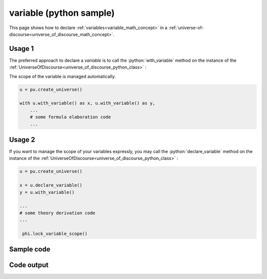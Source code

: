 .. _variable_python_sample:

.. role:: python(code)
    :language: py

variable (python sample)
============================================

.. tags:: variable, python, sample

.. seealso::
   :ref:`math concept<variable_math_concept>` | :ref:`python class<variable_python_class>`

This page shows how to declare :ref:`variables<variable_math_concept>` in a :ref:`universe-of-discourse<universe_of_discourse_math_concept>`.

Usage 1
----------------------

The preferred approach to declare a *variable* is to call the :python:`with_variable` method on the instance of the :ref:`UniverseOfDiscourse<universe_of_discourse_python_class>` :

The scope of the variable is managed automatically.

.. code-block:: python

   u = pu.create_universe()

   with u.with_variable() as x, u.with_variable() as y,
       ...
       # some formula elaboration code
       ...

Usage 2
----------------------

If you want to manage the scope of your variables expressly, you may call the :python:`declare_variable` method on the instance of the :ref:`UniverseOfDiscourse<universe_of_discourse_python_class>` :

.. code-block:: python

   u = pu.create_universe()

   x = u.declare_variable()
   y = u.with_variable()

   ...
   # some theory derivation code
   ...

    phi.lock_variable_scope()

Sample code
----------------------

.. literalinclude :: ../../../../src/sample/sample_variable.py
  :language: python

Code output
-----------------------

.. tabs::

   .. tab:: Unicode

      .. literalinclude :: ../../../../data/sample_variable_unicode.txt
         :language: text

   .. tab:: Plaintext

      .. literalinclude :: ../../../../data/sample_variable_plaintext.txt
         :language: text

   .. tab:: LaTeX

      Will be provided in a future version.

   .. tab:: HTML

      Will be provided in a future version.